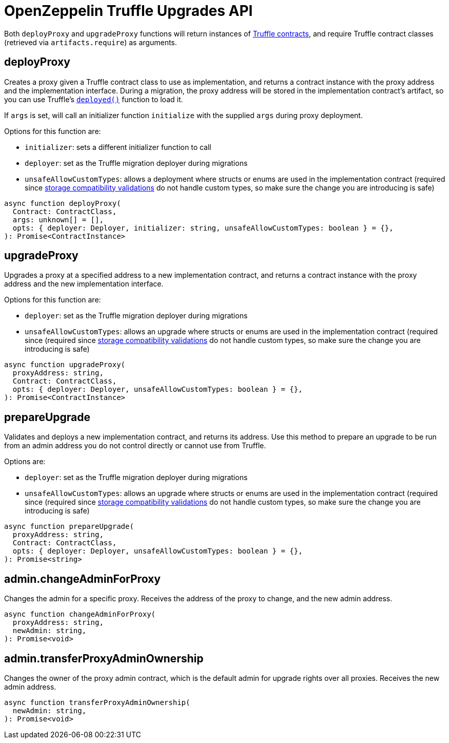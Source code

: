 = OpenZeppelin Truffle Upgrades API

Both `deployProxy` and `upgradeProxy` functions will return instances of https://www.trufflesuite.com/docs/truffle/reference/contract-abstractions[Truffle contracts], and require Truffle contract classes (retrieved via `artifacts.require`) as arguments.

[[deploy-proxy]]
== deployProxy

Creates a proxy given a Truffle contract class to use as implementation, and returns a contract instance with the proxy address and the implementation interface. During a migration, the proxy address will be stored in the implementation contract's artifact, so you can use Truffle's https://www.trufflesuite.com/docs/truffle/reference/contract-abstractions#-code-mycontract-deployed-code-[`deployed()`] function to load it.

If `args` is set, will call an initializer function `initialize` with the supplied `args` during proxy deployment. 

Options for this function are:

* `initializer`: sets a different initializer function to call
* `deployer`: set as the Truffle migration deployer during migrations
* `unsafeAllowCustomTypes`: allows a deployment where structs or enums are used in the implementation contract (required since xref:faq.adoc#what-does-it-mean-for-an-implementation-to-be-compatible[storage compatibility validations] do not handle custom types, so make sure the change you are introducing is safe)

[source,ts]
----
async function deployProxy(
  Contract: ContractClass,
  args: unknown[] = [],
  opts: { deployer: Deployer, initializer: string, unsafeAllowCustomTypes: boolean } = {},
): Promise<ContractInstance>
----

[[upgrade-proxy]]
== upgradeProxy

Upgrades a proxy at a specified address to a new implementation contract, and returns a contract instance with the proxy address and the new implementation interface. 

Options for this function are:

* `deployer`: set as the Truffle migration deployer during migrations
* `unsafeAllowCustomTypes`: allows an upgrade where structs or enums are used in the implementation contract (required since (required since xref:faq.adoc#what-does-it-mean-for-an-implementation-to-be-compatible[storage compatibility validations] do not handle custom types, so make sure the change you are introducing is safe)

[source,ts]
----
async function upgradeProxy(
  proxyAddress: string,
  Contract: ContractClass,
  opts: { deployer: Deployer, unsafeAllowCustomTypes: boolean } = {},
): Promise<ContractInstance>
----

[[prepare-upgrade]]
== prepareUpgrade

Validates and deploys a new implementation contract, and returns its address. Use this method to prepare an upgrade to be run from an admin address you do not control directly or cannot use from Truffle. 

Options are:

* `deployer`: set as the Truffle migration deployer during migrations
* `unsafeAllowCustomTypes`: allows an upgrade where structs or enums are used in the implementation contract (required since (required since xref:faq.adoc#what-does-it-mean-for-an-implementation-to-be-compatible[storage compatibility validations] do not handle custom types, so make sure the change you are introducing is safe)

[source,ts]
----
async function prepareUpgrade(
  proxyAddress: string,
  Contract: ContractClass,
  opts: { deployer: Deployer, unsafeAllowCustomTypes: boolean } = {},
): Promise<string>
----

[[admin-change-admin-for-proxy]]
== admin.changeAdminForProxy

Changes the admin for a specific proxy. Receives the address of the proxy to change, and the new admin address.

[source,ts]
----
async function changeAdminForProxy(
  proxyAddress: string,
  newAdmin: string,
): Promise<void>
----

[[admin-transfer-proxy-admin-ownership]]
== admin.transferProxyAdminOwnership

Changes the owner of the proxy admin contract, which is the default admin for upgrade rights over all proxies. Receives the new admin address.

[source,ts]
----
async function transferProxyAdminOwnership(
  newAdmin: string,
): Promise<void>
----
